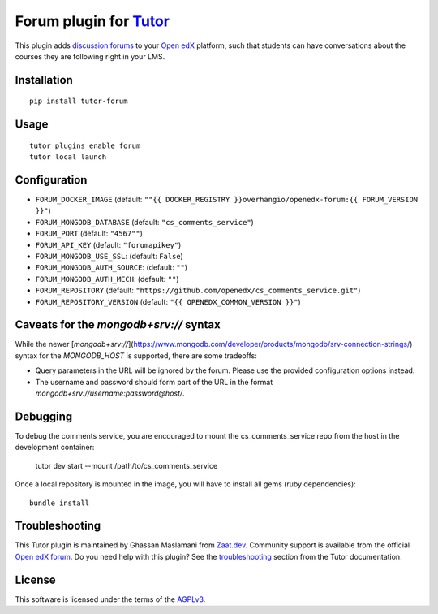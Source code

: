 Forum plugin for `Tutor <https://docs.tutor.overhang.io>`__
============================================================

This plugin adds `discussion forums <https://github.com/openedx/cs_comments_service>`__ to your `Open edX <https://openedx.org/>`__ platform, such that students can have conversations about the courses they are following right in your LMS.

.. image:: https://overhang.io/static/catalog/screenshots/forum.png
  :alt: Forum screenshot

Installation
------------

::

    pip install tutor-forum

Usage
-----

::

    tutor plugins enable forum
    tutor local launch

Configuration
-------------

- ``FORUM_DOCKER_IMAGE`` (default: ``""{{ DOCKER_REGISTRY }}overhangio/openedx-forum:{{ FORUM_VERSION }}"``)
- ``FORUM_MONGODB_DATABASE`` (default: ``"cs_comments_service"``)
- ``FORUM_PORT`` (default: ``"4567""``)
- ``FORUM_API_KEY`` (default: ``"forumapikey"``)
- ``FORUM_MONGODB_USE_SSL``: (default: ``False``)
- ``FORUM_MONGODB_AUTH_SOURCE``: (default: ``""``)
- ``FORUM_MONGODB_AUTH_MECH``: (default: ``""``)
- ``FORUM_REPOSITORY`` (default: ``"https://github.com/openedx/cs_comments_service.git"``)
- ``FORUM_REPOSITORY_VERSION`` (default: ``"{{ OPENEDX_COMMON_VERSION }}"``)

Caveats for the `mongodb+srv://` syntax
---------------------------------------

While the newer [`mongodb+srv://`](https://www.mongodb.com/developer/products/mongodb/srv-connection-strings/) syntax for the `MONGODB_HOST` is supported, there are some tradeoffs:

- Query parameters in the URL will be ignored by the forum. Please use the provided configuration options instead.
- The username and password should form part of the URL in the format `mongodb+srv://username:password@host/`.

Debugging
---------

To debug the comments service, you are encouraged to mount the cs_comments_service repo from the host in the development container:

    tutor dev start --mount /path/to/cs_comments_service

Once a local repository is mounted in the image, you will have to install all gems (ruby dependencies)::

    bundle install

Troubleshooting
---------------

This Tutor plugin is maintained by Ghassan Maslamani from `Zaat.dev <https://Zaat.dev>`__. Community support is available from the official `Open edX forum <https://discuss.openedx.org>`__. Do you need help with this plugin? See the `troubleshooting <https://docs.tutor.overhang.io/troubleshooting.html>`__ section from the Tutor documentation.


License
-------

This software is licensed under the terms of the `AGPLv3 <https://www.gnu.org/licenses/agpl-3.0.en.html>`__.
